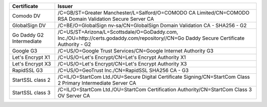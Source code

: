 ========================  =======================================================================================================================================
Certificate               Issuer
========================  =======================================================================================================================================
Comodo DV                 /C=GB/ST=Greater Manchester/L=Salford/O=COMODO CA Limited/CN=COMODO RSA Domain Validation Secure Server CA
GlobalSign DV             /C=BE/O=GlobalSign nv-sa/CN=GlobalSign Domain Validation CA - SHA256 - G2
Go Daddy G2 Intermediate  /C=US/ST=Arizona/L=Scottsdale/O=GoDaddy.com, Inc./OU=http://certs.godaddy.com/repository//CN=Go Daddy Secure Certificate Authority - G2
Google G3                 /C=US/O=Google Trust Services/CN=Google Internet Authority G3
Let's Encrypt X1          /C=US/O=Let's Encrypt/CN=Let's Encrypt Authority X1
Let's Encrypt X3          /C=US/O=Let's Encrypt/CN=Let's Encrypt Authority X3
RapidSSL G3               /C=US/O=GeoTrust Inc./CN=RapidSSL SHA256 CA - G3
StartSSL class 2          /C=IL/O=StartCom Ltd./OU=Secure Digital Certificate Signing/CN=StartCom Class 2 Primary Intermediate Server CA
StartSSL class 3          /C=IL/O=StartCom Ltd./OU=StartCom Certification Authority/CN=StartCom Class 3 OV Server CA
========================  =======================================================================================================================================